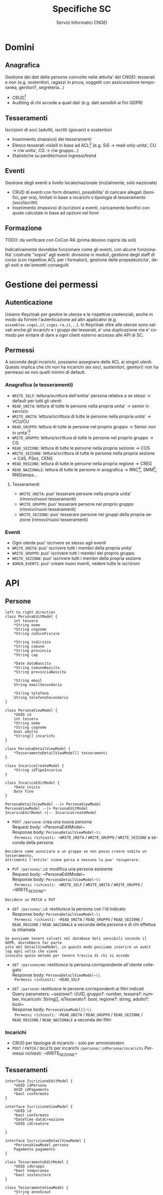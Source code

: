 #+title: Specifiche SC
#+author: Servizi Informatici CNGEI
#+LANGUAGE: it
#+LATEX_HEADER: \usepackage[margin=0.5in]{geometry}

* Domini
** Anagrafica
Gestione dei dati delle persone coinvolte nelle attivita' del CNGEI: tesserati e non (e.g. sostenitori, ragazzi in prova, soggetti con assicurazione temporanea, genitori?, segreteria...)
- CRUD[fn:: Create, read, update, delete]
- Auditing di chi accede a quali dati (e.g. dati sensibili ai fini GDPR)
** Tesseramenti
Iscrizioni di soci (adulti), iscritti (giovani) e sostenitori
- Inserimento (massivo) dei tesseramenti
- Elenco tesserati visibili in base ad ACL[fn:: Access control list, aka permessi] (e.g. SiS \to read-only unita', CU \to r/w unita', CG \to r/w gruppo...)
- Statistiche su perdite/nuovi ingressi/trend
** Eventi
Gestione degli eventi a livello locale/nazionale (inizialmente, solo nazionale)
- CRUD di eventi con form dinamici, possibilita' di caricare allegati (bonifici, per ora), limitati in base a incarichi o tipologia di tesseramento (soci/iscritti)
- Inserimento (massivo) di iscrizioni a eventi, caricamento bonifici con quote calcolate in base ad opzioni nel form
** Formazione
TODO: da verificare con CoCon RA (prima devono capirsi da soli)

Indicativamente dovrebbe funzionare come gli eventi, con alcune funzionalita' costruite "sopra" agli eventi: divisione in moduli, gestione degli staff di corso (con rispettive ACL per i formatori), gestione delle propedeuticita', degli esiti e dei brevetti conseguiti

* Gestione dei permessi
** Autenticazione
Usiamo Keycloak per gestire le utenze e le rispettive credenziali, anche in modo da fornire l'autenticazione ad altri applicativi (e.g. ~assemblee.cngei.it~, ~cngei-ra.it~, ...). In Keycloak oltre alle utenze sono salvati anche gli incarichi e i gruppi dei tesserati, e' una duplicazione ma e' comodo per evitare di dare a ogni client esterno accesso alle API di SC.
** Permessi
A seconda degli incarichi, possiamo assegnare delle ACL ai singoli utenti. Questo implica che chi non ha incarichi (ex soci, sostenitori, genitori) non ha permessi se non quelli minimi di default.
*** Anagrafica (e tesseramenti)
- ~WRITE_SELF~: lettura/scrittura dell'entita' persona relativa a se stessi \to default per tutti gli utenti
- ~READ_UNITA~: lettura di tutte le persone nella propria unita' \to senior in servizio
- ~WRITE_UNITA~: lettura/scrittura di tutte le persone nella propria unita' \to VCU/CU
- ~READ_GRUPPO~: lettura di tutte le persone nel proprio gruppo \to Senior non in unita'[fn:: Il gruppo 0 indica il Clan]
- ~WRITE_GRUPPO~: lettura/scrittura di tutte le persone nel proprio gruppo \to CG
- ~READ_SEZIONE~: lettura di tutte le persone nella propria sezione \to COS
- ~WRITE_SEZIONE~: lettura/scrittura di tutte le persone nella propria sezione \to CdS, PSez, CENS
- ~READ_REGIONE~: lettura di tutte le persone nella propria regione \to CREG
- ~READ_NAZIONALE~: lettura di tutte le persone in anagrafica \to RNC[fn:: Responsabile Nazionale Censimenti], SMM[fn:: Social media manager], RNStampa...
**** Tesseramenti
- ~WRITE_UNITA~: puo' tesserare persone nella propria unita' (rinnovi/nuovi tesseramenti)
- ~WRITE_GRUPPO~: puo' tesserare persone nel proprio gruppo (rinnovi/nuovi tesseramenti)
- ~WRITE_SEZIONE~: puo' tesserare persone nei gruppi della propria sezione (rinnovi/nuovi tesseramenti)
*** Eventi
- Ogni utente puo' iscrivere se stesso agli eventi
- ~WRITE_UNITA~: puo' iscrivere tutti i membri della propria unita'
- ~WRITE_GRUPPO~: puo' iscrivere tutti i membri del proprio gruppo
- ~WRITE_SEZIONE~: puo' iscrivere tutti i membri della propria sezione
- ~ADMIN_EVENTI~: puo' creare nuovi eventi, vedere tutte le iscrizioni

* API
** Persone
#+begin_src plantuml :file persone.png
left to right direction
class PersonaEditModel {
    int tessera
    ,*String nome
    ,*String cognome
    ,*String codiceFiscale

    ,*String indirizzo
    ,*String comune
    ,*String provincia
    ,*String cap

    ,*Date dataNascita
    ,*String comuneNascita
    ,*String provinciaNascita

    ,*String email
    String emailSecondaria

    ,*String telefono
    String telefonoSecondario
}

class PersonaViewModel {
    ,*UUID id
    int tessera
    ,*String nome
    ,*String cognome
    bool adulto
    ,*String[] incarichi
}

class PersonaDetailViewModel {
    ,*TesseramentoDetailViewModel[] tesseramenti
}

class IncaricoCreateModel {
    ,*String idTipoIncarico
}

class IncaricoEditModel {
    ,*Date inizio
    Date fine
}

PersonaDetailViewModel --|> PersonaViewModel
PersonaViewModel --|> PersonaEditModel
IncaricoEditModel <|-- IncaricoCreateModel
#+end_src
#+ATTR_LATEX: :width 5cm
#+RESULTS:
[[file:persone.png]]

- ~POST /persone~: crea una nuova persona\\
  Request body: ~PersonaEditModel~\\
  Response body: ~PersonaDetailViewModel~\\
  Permessi richiesti: ~WRITE_UNITA~ / ~WRITE_GRUPPO~ / ~WRITE_SEZIONE~ a seconda della persona\\
#+BEGIN_SRC
Decidere come associare a un gruppo se non posso creare subito un tesseramento,
altrimenti l'entita' viene persa e nessuno la puo' recuperare.
#+END_SRC

- ~PUT /persone/:id~: modifica una persona esistente\\
  Request body: ~PersonaEditModel~\\
  Response body: ~PersonaDetailViewModel~\\
  Permessi richiesti: ~WRITE_SELF~ / ~WRITE_UNITA~ / ~WRITE_GRUPPO~ / ~WRITE_SEZIONE~\\
#+BEGIN_SRC
Decidere se PATCH o PUT
#+END_SRC

- ~GET /persone/:id~: restituisce la persona con l'id indicato\\
  Response body: ~PersonaDetailViewModel~\\
  Permessi richiesti: ~READ_UNITA~ / ~READ_GRUPPO~ / ~READ_SEZIONE~ / ~READ_REGIONE~ / ~READ_NAZIONALE~ a seconda della persona e di chi effettua la chiamata\\
#+BEGIN_SRC
Se possiamo tenere salvati nel database dati sensibili secondo il GDPR, dovrebbero far parte
solo del DetailViewModel, in questo modo possiamo inserire un audit log ogni volta che viene
invocato queso metodo per tenere traccia di chi vi accede
#+END_SRC

- ~GET /persone/me~: restituisce la persona corrispondente all'utente collegato\\
  Response body: ~PersonaDetailViewModel~\\
  Permessi richiesti: ~READ_SELF~

- ~GET /persone~: restituisce le persone corrispondenti ai filtri indicati\\
  Query parameters: ~sezione?: UUID, gruppo?: number, tessera?: number, incaricoIn: String[], isTesserato?: bool, regione?: string, adulto?: bool~\\
  Response body: ~PersonaViewModel[]~\\
  Permessi richiesti: ~READ_UNITA~ / ~READ_GRUPPO~ / ~READ_SEZIONE~ / ~READ_REGIONE~ / ~READ_NAZIONALE~ a seconda dei filtri\\

*** Incarichi
- CRUD per tipologie di incarichi - solo per amministratori
- ~POST~ / ~PATCH~ / ~DELETE~ per incarichi ~/persona/:idPersona/incarichi~
  Permessi richiesti: ~WRITE_SEZIONE~\\



** Tesseramenti
#+begin_src plantuml :file tesseramenti.png
interface IscrizioneEditModel {
    ,*UUID idPersona
    UUID idPagamento
    ,*bool confermato
}

interface IscrizioneViewModel {
    ,*UUID id
    ,*bool confermato
    ,*DateTime dataCreazione
    ,*UUID idCreatore

}

interface IscrizioneDetailViewModel {
    ,*PersonaViewModel persona
    Pagamento pagamento
}

class TesseramentoEditModel {
    ,*UUID idGruppo
    ,*bool temporaneo
    ,*bool sostenitore
}

class TesseramentoViewModel {
    ,*String annoScout
    ,*bool nuovo
    ,*bool rientro
}

class TesseramentoDetailViewModel {
    ,*Gruppo gruppo
}

IscrizioneViewModel --|> IscrizioneEditModel
IscrizioneDetailViewModel --|> IscrizioneViewModel
TesseramentoEditModel --|> IscrizioneEditModel
TesseramentoViewModel --|> IscrizioneViewModel
TesseramentoViewModel --|> TesseramentoEditModel
TesseramentoDetailViewModel --|> IscrizioneDetailViewModel
TesseramentoDetailViewModel --|> TesseramentoViewModel
#+end_src
#+ATTR_LATEX: :height 8cm
#+RESULTS:
[[file:tesseramenti.png]]

- ~POST /iscrizioni/eventi/~: crea una nuova iscrizione per un evento\\
  Request body: ~IscrizioneEventoEditModel~\\
  Response body: ~IscrizioneEventoDetailViewModel~\\
  Permessi richiesti: (~WRITE_UNITA~ forse?) / ~WRITE_GRUPPO~ / ~WRITE_SEZIONE~ a seconda della persona da iscrivere\\

- ~PUT /iscrizioni/evento/:id~: modifica un'iscrizione esistente (e.g. nuovo bonifico, risposte a form...)\\
  Request body: ~IscrizioneEventoEditModel~\\
  Response body: ~IscrizioneEventoEditModel~\\
  Permessi richiesti: (~WRITE_UNITA~ forse?) / ~WRITE_GRUPPO~ / ~WRITE_SEZIONE~\\
#+BEGIN_SRC
  Ci sono campi che non ha senso modificare, ad esempio l'id della persona o l'anno scout,
  forse vale la pena di avere un IscrizioneCreateModel (e TesseramentoCreateModel)
#+END_SRC

- ~DELETE /iscrizioni/evento/:id~: elimina un'iscrizione (se e solo se non confermata)\\
  Response body: -\\
  Permessi richiesti: (~WRITE_UNITA~ forse?) / ~WRITE_GRUPPO~ / ~WRITE_SEZIONE~\\

** Iscrizioni a eventi
#+begin_src plantuml :file eventi.png
interface IscrizioneEditModel {
    ,*UUID idPersona
    UUID idPagamento
    ,*bool confermato
}

interface IscrizioneViewModel {
    ,*UUID id
    ,*bool confermato
    ,*DateTime dataCreazione
    ,*UUID idCreatore
}

interface IscrizioneDetailViewModel {
    ,*PersonaViewModel persona
    Pagamento pagamento
}

class IscrizioneEventoEditModel {
    ,*UUID idEvento
    ,*Map<DomandaForm, String> risposte
    ,*TipoAlloggio tipoAlloggio
    UUID idPagamento
}

class IscrizioneEventoViewModel {
    ,*PersonaViewModel persona
    ,*int costoTotale
    Pagamento pagamento
}

IscrizioneViewModel --|> IscrizioneEditModel
IscrizioneDetailViewModel --|> IscrizioneViewModel
IscrizioneEventoEditModel --|> IscrizioneEditModel
IscrizioneEventoViewModel --|> IscrizioneDetailViewModel
IscrizioneEventoViewModel --|> IscrizioneEventoEditModel
#+end_src
#+ATTR_LATEX: :height 8cm
#+RESULTS:
[[file:eventi.png]]

- ~POST /iscrizioni/eventi~: crea una nuova iscrizione ad un evento\\
  Request body: ~IscrizioneEventoEditModel~\\
  Response body: ~IscrizioneEventoViewModel~\\
  Permessi richiesti: ~WRITE_SELF~ / ~WRITE_UNITA~ / ~WRITE_GRUPPO~ / ~WRITE_SEZIONE~ a seconda della persona da iscrivere\\

- ~PUT /iscrizioni/eventi/:id~: modifica un'iscrizione esistente (e.g. nuovo bonifico, risposte a form...)\\
  Request body: ~IscrizioneEventoEditModel~\\
  Response body: ~IscrizioneEventoViewModel~\\
  Permessi richiesti: ~WRITE_SELF~ / ~WRITE_UNITA~ / ~WRITE_GRUPPO~ / ~WRITE_SEZIONE~\\

- ~DELETE /iscrizioni/eventi/:id~: elimina un'iscrizione (se e solo se non confermata)
  Response body: -\\
  Permessi richiesti: ~WRITE_SELF~ / ~WRITE_UNITA~ / ~WRITE_GRUPPO~ / ~WRITE_SEZIONE~\\

- ~GET /iscrizioni/eventi/:idEvento~: restituisce le iscrizioni visibili all'utente per l'evento dato\\
  Response body: ~IscrizioneEventoViewModel[]~\\
  Permessi richiesti: ~WRITE_SELF~ (minimo)\\
* Schema ER
#+begin_src plantuml :file schema.png
entity Persona #cyan {
    ,*UUID id
    int tessera
    ,*String nome
    ,*String cognome
    ,*String codiceFiscale

    ,*String indirizzo
    ,*String comune
    ,*String provincia
    ,*String cap

    ,*Date dataNascita
    ,*String comuneNascita
    ,*String provinciaNascita

    ,*String email
    String emailSecondaria

    ,*String telefono
    String telefonoSecondario

    bool adulto
    --
    ,*Tesseramento[] tesseramenti
    ,*Incarico[] incarichi
}
note right of Persona::id
  Usiamo un id invece della tessera nel caso serva anonimizzare i dati per GDPR
end note
note right of Persona::adulto
  Calcolato in base alla data di nascita
end note

entity Tesseramento #palegreen {
    ,*UUID idGruppo
    ,*String annoScout
    ,*bool temporaneo
    ,*bool nuovo
    ,*bool rientro
    ,*bool sostenitore
    --
    ,*Persona persona
    ,*Gruppo gruppo
    Pagamento pagamento
}
note right of Tesseramento::rientro
  Tesserato in precedenza, era uscito dall'associazione
end note

entity Gruppo #palegreen {
    ,*UUID id,
    ,*UUID idSezione
    ,*int numero
    --
    ,*Tesseramento[] tesseramenti
}

entity Sezione #palegreen {
    ,*UUID id,
    ,*String nome
    ,*String regione
    ,*bool chiusa
    --
    ,*Gruppo[] gruppi
}
note right of Sezione::regione
A essere pignoli, sarebbe una enum
end note

entity TipoIncarico #cyan {
    ,*String sigla
    ,*String nome
    ,*bool nazionale
    ,*bool adulti
    ,*String[] nominabileDa
    ,*bool attivo
}

entity Incarico #cyan {
    ,*UUID id
    ,*UUID idPersona
    ,*String idTipoIncarico
    ,*LocalDate inizio
    LocalDate fine
    ,*bool terminato
    --
    ,*TipoIncarico tipoIncarico
}

entity Evento #pink {
    ,*UUID id
    ,*String nome
    String descrizione
    ,*LocalDate inizioEvento
    ,*LocalDate fineEvento
    ,*LocalDate inizioIscrizioni
    ,*LocalDate fineIscrizioni
    ,*int maxPartecipanti
    ,*bool eventoAdulti
    ,*int costoBase
    ,*UUID[] idAllegato
    --
    ,*IscrizioneEvento[] iscrizioni
    ,*TipoAlloggio[] alloggi
    ,*DomandaForm[] form
    ,*File[] allegati
}

class DomandaForm #pink {
    ,*String titolo
    String descrizione
    ,*bool opzionale
    ,*TipoDomanda tipo
    String[] opzioni
}

class TipoAlloggio #pink {
    ,*String nome
    ,*int postiPerUnita
    ,*int postiTotali
    ,*int postiDisponibili
    ,*int costo
}
note right of TipoAlloggio::postiPerUnita {
   e.g.: 2 per doppia, 3 tripla...
}

enum TipoDomanda #pink {
    testoBreve
    testo
    checkbox
    numero
    select
}

entity IscrizioneEvento #pink {
    ,*UUID idEvento
    Map<DomandaForm, String> risposte
    --
    ,*Persona persona
    ,*Evento evento
    Pagamento pagamento
}

interface Pagamento {
    ,*UUID id
    ,*DateTime dataCreazione
    ,*bool confermato
}

class Bonifico {
    ,*UUID idFile
    --
    File file
}

class PagamentoPaypal {
   ,*String idPaypal
   ,*int importo
}

interface Iscrizione {
    ,*UUID id
    ,*UUID idPersona
    UUID idPagamento
    ,*bool confermato
    ,*DateTime dataCreazione
    ,*UUID idCreatore
}

file File [
    ,*UUID id
    ,*String nome
]

note right of Bonifico::idFile
  ID del file sul blob storage, puo' essere relativo a piu' di un pagamento
end note

Persona }o--|| Tesseramento
Gruppo }o--|| Tesseramento
Sezione }o--|| Gruppo
Incarico ||-- TipoIncarico
Persona }o-- Incarico
Evento }o-- TipoIncarico
Evento }o-- File
Evento }o--|| DomandaForm
DomandaForm ||-- TipoDomanda
Evento }|--|| TipoAlloggio
Evento }o--|| IscrizioneEvento
IscrizioneEvento ||-- TipoAlloggio
Persona }o--|| IscrizioneEvento
Bonifico }|-- File
Bonifico --|> Pagamento
PagamentoPaypal --|> Pagamento
IscrizioneEvento --|> Iscrizione
Tesseramento --|> Iscrizione
Iscrizione |o-- Pagamento
#+end_src

#+ATTR_LATEX: :height 24cm :options angle=90
#+RESULTS:
[[file:schema.png]]
